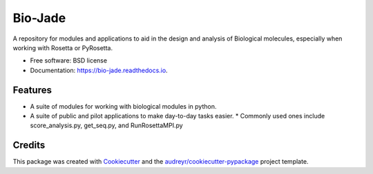 ========
Bio-Jade
========


.. image:: https://img.shields.io/pypi/v/jade.svg
        :target: https://pypi.python.org/pypi/bio-jade

.. image:: https://img.shields.io/travis/jadolfbr/jade.svg
        :target: https://travis-ci.org/SchiefLab/Jade

.. image:: https://readthedocs.org/projects/jade/badge/?version=latest
        :target: https://bio-jade.readthedocs.io/en/latest/?badge=latest
        :alt: Documentation Status




A repository for modules and applications to aid in the design and analysis of Biological molecules, especially when working with Rosetta or PyRosetta.

* Free software: BSD license
* Documentation: https://bio-jade.readthedocs.io.


Features
--------

* A suite of modules for working with biological modules in python.
* A suite of public and pilot applications to make day-to-day tasks easier.
  * Commonly used ones include score_analysis.py, get_seq.py, and RunRosettaMPI.py
Credits
-------

This package was created with Cookiecutter_ and the `audreyr/cookiecutter-pypackage`_ project template.

.. _Cookiecutter: https://github.com/audreyr/cookiecutter
.. _`audreyr/cookiecutter-pypackage`: https://github.com/audreyr/cookiecutter-pypackage
